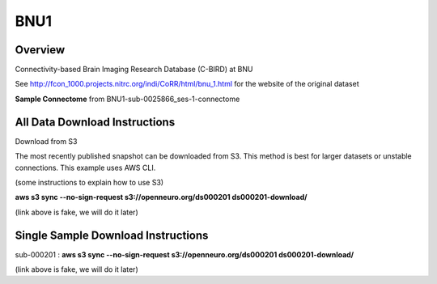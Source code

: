 .. m2g_data documentation master file, created by
   sphinx-quickstart on Tue Mar 10 15:24:51 2020.
   You can adapt this file completely to your liking, but it should at least
   contain the root `toctree` directive.

******************
BNU1
******************


Overview
-----------

Connectivity-based Brain Imaging Research Database (C-BIRD) at BNU

See http://fcon_1000.projects.nitrc.org/indi/CoRR/html/bnu_1.html for the website of the original dataset

**Sample Connectome** from BNU1-sub-0025866_ses-1-connectome


.. image:: ../../_static/connectomic_pic/sub-0025866_ses-1_dwi_desikan_space-MNI152NLin6_res-2x2x2_connectome.png
	:width: 400
	:align: center


All Data Download Instructions
-------------------------------------

Download from S3

The most recently published snapshot can be downloaded from S3. This method is best for larger datasets or unstable connections. This example uses AWS CLI.



.. _AWS CLI: https://aws.amazon.com/cli/?nc1=h_ls/

(some instructions to explain how to use S3)

**aws s3 sync --no-sign-request s3://openneuro.org/ds000201 ds000201-download/**

(link above is fake, we will do it later)


Single Sample Download Instructions
----------------------------------------

sub-000201   : **aws s3 sync --no-sign-request s3://openneuro.org/ds000201 ds000201-download/**

(link above is fake, we will do it later)





